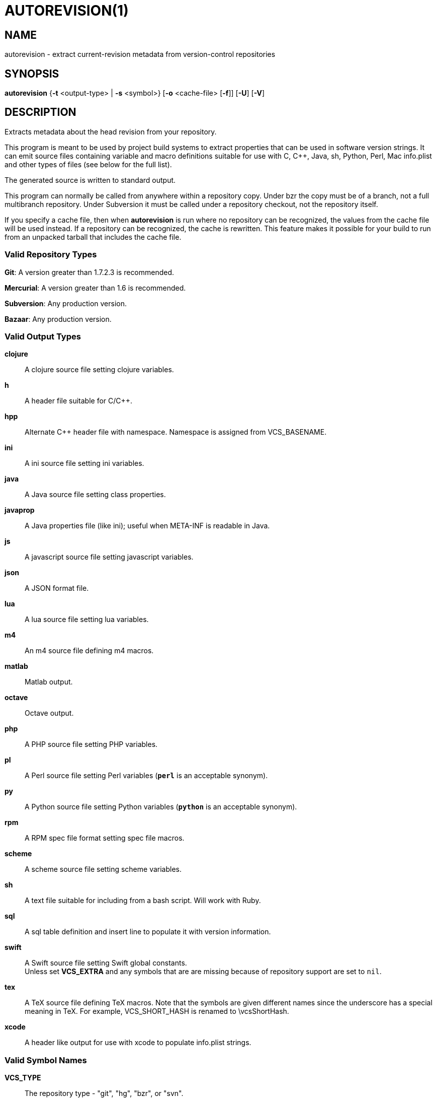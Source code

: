= AUTOREVISION(1) =

== NAME ==
autorevision - extract current-revision metadata from version-control repositories

== SYNOPSIS ==
*autorevision* {*-t* <output-type> | *-s* <symbol>} [*-o* <cache-file> [*-f*]] [*-U*] [*-V*]

== DESCRIPTION ==
Extracts metadata about the head revision from your repository.

This program is meant to be used by project build systems to extract
properties that can be used in software version strings. It can emit
source files containing variable and macro definitions suitable for
use with C, C++, Java, sh, Python, Perl, Mac info.plist and other
types of files (see below for the full list).

The generated source is written to standard output.

This program can normally be called from anywhere within a repository
copy.  Under bzr the copy must be of a branch, not a full multibranch
repository.  Under Subversion it must be called under a repository
checkout, not the repository itself.

If you specify a cache file, then when *autorevision* is run where no
repository can be recognized, the values from the cache file will be
used instead.  If a repository can be recognized, the cache is
rewritten. This feature makes it possible for your build to run
from an unpacked tarball that includes the cache file.

=== Valid Repository Types ===

*Git*: A version greater than 1.7.2.3 is recommended.

*Mercurial*: A version greater than 1.6 is recommended.

*Subversion*: Any production version.

*Bazaar*: Any production version.

=== Valid Output Types ===

*clojure*::
A clojure source file setting clojure variables.

*h*::
A header file suitable for C/C++.

*hpp*::
Alternate C++ header file with namespace.  Namespace is assigned
from VCS_BASENAME.

*ini*::
A ini source file setting ini variables.

*java*::
A Java source file setting class properties.

*javaprop*::
A Java properties file (like ini); useful when META-INF is readable in
Java.

*js*::
A javascript source file setting javascript variables.

*json*::
A JSON format file.

*lua*::
A lua source file setting lua variables.

*m4*::
An m4 source file defining m4 macros.

*matlab*::
Matlab output.

*octave*::
Octave output.

*php*::
A PHP source file setting PHP variables.

*pl*::
A Perl source file setting Perl variables  (*`perl`* is an acceptable
synonym).

*py*::
A Python source file setting Python variables (*`python`* is an
acceptable synonym).

*rpm*::
A RPM spec file format setting spec file macros.

*scheme*::
A scheme source file setting scheme variables.

*sh*::
A text file suitable for including from a bash script.  Will work with
Ruby.

*sql*::
A sql table definition and insert line to populate it with version information.

*swift*::
A Swift source file setting Swift global constants. +
Unless set *VCS_EXTRA* and any symbols that are are missing because of
repository support are set to `nil`.

*tex*::
A TeX source file defining TeX macros.  Note that the symbols are
given different names since the underscore has a special meaning in
TeX. For example, VCS_SHORT_HASH is renamed to \vcsShortHash.

*xcode*::
A header like output for use with xcode to populate info.plist strings.

=== Valid Symbol Names ===

*VCS_TYPE*::
The repository type - "git", "hg", "bzr", or "svn".

*VCS_BASENAME*::
The basename of the directory root.  For most VCSes this will simply
be the basename of the repository root directory.  For Subversion,
*autorevision* will navigate up though trunk, branches, and tags
directories to find the actual root.

*VCS_NUM*::
A count of revisions between the current one and the initial
one; useful for reporting build numbers.

*VCS_UUID*::
A universally unique identifier, generated from the root commit in git
and hg; for svn it uses the supplied UUID. +
For git we choose the oldest commit if there is more than one. +
Not currently implemented for bzr.

*VCS_DATE*::
The date of the most recent commit in true ISO-8601/RFC3339
format, including seconds.

*VCS_BRANCH*::
The name of the branch of the commit graph that was selected when
autoversion was run. +
Under git, this will normally be the shortname of the current branch
(the asterisked line in the output of of "git branch") except that
when the branch doesn't have a shortname it will be a full
refspec. +
Under hg the feature that is called 'branches' is actually a sort of
graph coloring (multiple heads can have the same branch name) so this
symbol is filled with the current bookmark if it exists, with the
current branch name as a fallback. +
Under Subversion this will normally be either 'trunk' or the basename
of some branch or tag subdirectory, depending on where *autoversion*
was run. +
Under bzr, this is the nick of the branch you are on.

*VCS_TAG*::
The name of the most recent tag ancestral to the current commit. +
Empty under Subversion.

*VCS_TICK*::
A count of commits since most recent tag ancestral to the current
commit or an alias of *VCS_NUM* if there are no prior tags. +
Empty under Subversion.

*VCS_EXTRA*::
A symbol set aside specifically to be set by the user through the
environment or via scripts.

*VCS_FULL_HASH*::
A full unique identifier for the current revision.

*VCS_SHORT_HASH*::
A shortened version of *VCS_FULL_HASH*, but *VCS_FULL_HASH* if it
cannot be shortened.

*VCS_WC_MODIFIED*::
Set to `1` if the current working directory has been modified and `0`
if not.  If the output language has native Boolean literals, true will
mean modified and false unmodified.  The C/C++ output is left as
numeric so the preprocessor can test it. +
'Untracked files are not ignored; see *`-U`* for details.'

== OPTIONS ==

*-t* '<output-type>'::
Sets the output type.  It is required unless *`-s`* is specified; both
*`-t`* and *`-s`* cannot be used in the same invocation.

*-s* '<symbol>'::
Changes the reporting behavior; instead of emitting a symbol file to
stdout, only the value of that individual symbol will be reported.  It
is required unless *`-t`* is specified; both *`-t`* and *`-s`* cannot
be used in the same invocation.

*-o* '<cache-file>'::
Sets the name of the cache file.

*-f*::
Forces the use cache data even when in a repo; useful if you want to
preprocess the data before final output.

*-U*::
Causes untracked files to be checked when determining if the
working copy is modified 'for Subversion only'.  While this is the
default behavior for all other repository types it is off by default
for Subversion because of speed concerns.

*-V*::
Emits the autorevision version and exits.

== BUGS ==
The bzr extractor is not very well tested as yet.

When a git repo is actually a git-svn remote, this tool tries to do
the right thing and return a Subversion revision.  The bug is that the
detector code for this case is somewhat unreliable; you will get the
hash instead if your configuration doesn't use svn-remote.svn.url.

Nested repositories, particularly repositories of different types,
_may_ result in incorrect and unintended behavior.

Unpacking a tarball into a repository _will_ result in incorrect and
unintended behavior.

== Notes ==
Development of autorevision is carried out at
https://github.com/Autorevision/autorevision

Tarballs and HTML rendered docs are also hosted at
http://www.catb.org/esr/autorevision/

== AUTHORS ==

dak180 <dak180@users.sf.net>: concept, bash/C/C++/XCode/PHP/ini
support, git and hg extraction. +
Eric S. Raymond <esr@thyrsus.com>: Python/Perl/lua/m4 support, svn and
bzr extraction, git-svn support, CLI design, man page.
